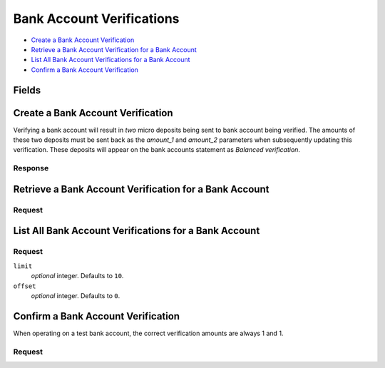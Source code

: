 Bank Account Verifications
==========================

- `Create a Bank Account Verification`_
- `Retrieve a Bank Account Verification for a Bank Account`_
- `List All Bank Account Verifications for a Bank Account`_
- `Confirm a Bank Account Verification`_

Fields
------

.. dcode:: view bank_account_authentication
    :exclude: _type _uris


Create a Bank Account Verification
----------------------------------

Verifying a bank account will result in *two* micro deposits being sent to bank
account being verified. The amounts of these two deposits must be sent back as
the `amount_1` and `amount_2` parameters when subsequently updating this
verification. These deposits will appear on the bank accounts statement as
`Balanced verification`.

.. dcode:: endpoint bank_account_authentications.create

Response
~~~~~~~~

.. dcode:: scenario bank_account_authentications.create
   :section-include: response


Retrieve a Bank Account Verification for a Bank Account
-------------------------------------------------------

Request
~~~~~~~

.. dcode:: endpoint bank_account_authentications.show

.. dcode:: scenario bank_account_authentications.show
   :section-include: response


List All Bank Account Verifications for a Bank Account
------------------------------------------------------

.. dcode:: endpoint bank_account_authentications.index

Request
~~~~~~~

``limit``
    *optional* integer. Defaults to ``10``.

``offset``
    *optional* integer. Defaults to ``0``.

.. dcode:: scenario bank_account_authentications.index
   :section-include: response


Confirm a Bank Account Verification
-----------------------------------

When operating on a test bank account, the correct verification amounts are
always 1 and 1.

.. dcode:: endpoint bank_account_authentications.update

Request
~~~~~~~

.. dcode:: form bank_account_authentications.update

.. dcode:: scenario bank_account_authentications.update
   :section-include: response
